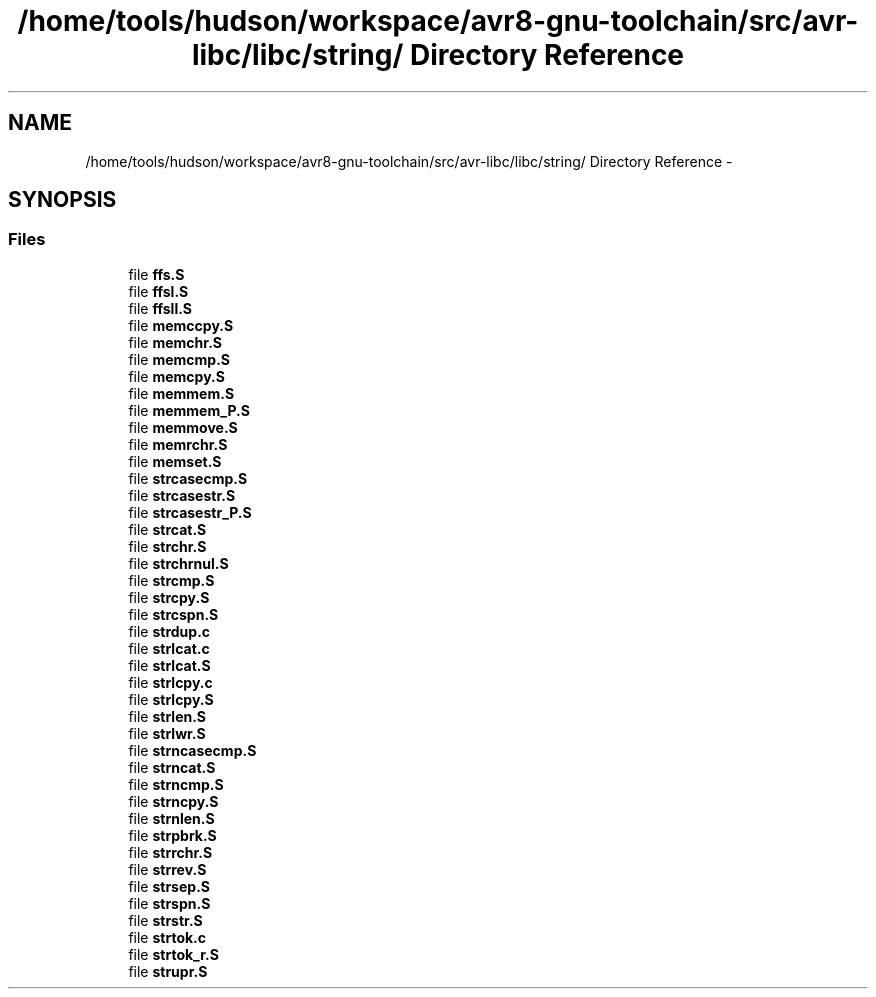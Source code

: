 .TH "/home/tools/hudson/workspace/avr8-gnu-toolchain/src/avr-libc/libc/string/ Directory Reference" 3 "Fri Aug 17 2012" "Version 1.8.0" "avr-libc" \" -*- nroff -*-
.ad l
.nh
.SH NAME
/home/tools/hudson/workspace/avr8-gnu-toolchain/src/avr-libc/libc/string/ Directory Reference \- 
.SH SYNOPSIS
.br
.PP
.SS "Files"

.in +1c
.ti -1c
.RI "file \fBffs\&.S\fP"
.br
.ti -1c
.RI "file \fBffsl\&.S\fP"
.br
.ti -1c
.RI "file \fBffsll\&.S\fP"
.br
.ti -1c
.RI "file \fBmemccpy\&.S\fP"
.br
.ti -1c
.RI "file \fBmemchr\&.S\fP"
.br
.ti -1c
.RI "file \fBmemcmp\&.S\fP"
.br
.ti -1c
.RI "file \fBmemcpy\&.S\fP"
.br
.ti -1c
.RI "file \fBmemmem\&.S\fP"
.br
.ti -1c
.RI "file \fBmemmem_P\&.S\fP"
.br
.ti -1c
.RI "file \fBmemmove\&.S\fP"
.br
.ti -1c
.RI "file \fBmemrchr\&.S\fP"
.br
.ti -1c
.RI "file \fBmemset\&.S\fP"
.br
.ti -1c
.RI "file \fBstrcasecmp\&.S\fP"
.br
.ti -1c
.RI "file \fBstrcasestr\&.S\fP"
.br
.ti -1c
.RI "file \fBstrcasestr_P\&.S\fP"
.br
.ti -1c
.RI "file \fBstrcat\&.S\fP"
.br
.ti -1c
.RI "file \fBstrchr\&.S\fP"
.br
.ti -1c
.RI "file \fBstrchrnul\&.S\fP"
.br
.ti -1c
.RI "file \fBstrcmp\&.S\fP"
.br
.ti -1c
.RI "file \fBstrcpy\&.S\fP"
.br
.ti -1c
.RI "file \fBstrcspn\&.S\fP"
.br
.ti -1c
.RI "file \fBstrdup\&.c\fP"
.br
.ti -1c
.RI "file \fBstrlcat\&.c\fP"
.br
.ti -1c
.RI "file \fBstrlcat\&.S\fP"
.br
.ti -1c
.RI "file \fBstrlcpy\&.c\fP"
.br
.ti -1c
.RI "file \fBstrlcpy\&.S\fP"
.br
.ti -1c
.RI "file \fBstrlen\&.S\fP"
.br
.ti -1c
.RI "file \fBstrlwr\&.S\fP"
.br
.ti -1c
.RI "file \fBstrncasecmp\&.S\fP"
.br
.ti -1c
.RI "file \fBstrncat\&.S\fP"
.br
.ti -1c
.RI "file \fBstrncmp\&.S\fP"
.br
.ti -1c
.RI "file \fBstrncpy\&.S\fP"
.br
.ti -1c
.RI "file \fBstrnlen\&.S\fP"
.br
.ti -1c
.RI "file \fBstrpbrk\&.S\fP"
.br
.ti -1c
.RI "file \fBstrrchr\&.S\fP"
.br
.ti -1c
.RI "file \fBstrrev\&.S\fP"
.br
.ti -1c
.RI "file \fBstrsep\&.S\fP"
.br
.ti -1c
.RI "file \fBstrspn\&.S\fP"
.br
.ti -1c
.RI "file \fBstrstr\&.S\fP"
.br
.ti -1c
.RI "file \fBstrtok\&.c\fP"
.br
.ti -1c
.RI "file \fBstrtok_r\&.S\fP"
.br
.ti -1c
.RI "file \fBstrupr\&.S\fP"
.br
.in -1c
